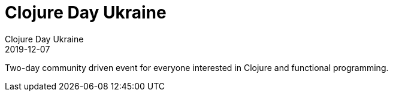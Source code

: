 = Clojure Day Ukraine
Clojure Day Ukraine
2019-12-07
:jbake-type: event
:jbake-edition: 2019
:jbake-link: https://clojureday.in.ua/
:jbake-location: Kyiv, Ukraine
:jbake-start: 2019-12-07
:jbake-end: 2019-12-08

Two-day community driven event for everyone interested in Clojure and functional programming. 
